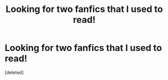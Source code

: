 #+TITLE: Looking for two fanfics that I used to read!

* Looking for two fanfics that I used to read!
:PROPERTIES:
:Score: 0
:DateUnix: 1588870562.0
:DateShort: 2020-May-07
:FlairText: What's That Fic?
:END:
[deleted]

